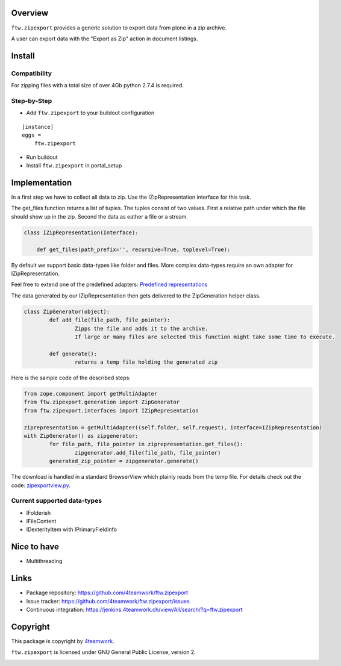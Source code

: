 Overview
========

``ftw.zipexport`` provides a generic solution to export data from plone
in a zip archive.

A user can export data with the "Export as Zip" action in document listings.

Install
=======


Compatibility
-------------

For zipping files with a total size of over 4Gb python 2.7.4 is required.

Step-by-Step
------------

- Add ``ftw.zipexport`` to your buildout configuration

::

    [instance]
    eggs =
        ftw.zipexport

- Run buildout

- Install ``ftw.zipexport`` in portal_setup

Implementation
==============

In a first step we have to collect all data to zip.
Use the IZipRepresentation interface for this task.

The get_files function returns a list of tuples. The tuples consist of two values.
First a relative path under which the file should show up in the zip.
Second the data as eather a file or a stream.

.. code:: python

	class IZipRepresentation(Interface):

	    def get_files(path_prefix='', recursive=True, toplevel=True):

By default we support basic data-types like folder and files.
More complex data-types require an own adapter for IZipRepresentation.

Feel free to extend one of the predefined adapters:
`Predefined representations <https://github.com/4teamwork/ftw.zipexport/tree/master/ftw/zipexport/representations>`_

The data generated by our IZipRepresentation then gets delivered to the ZipGeneration helper class.

.. code:: python

	class ZipGenerator(object):
		def add_file(file_path, file_pointer):
			Zipps the file and adds it to the archive.
			If large or many files are selected this function might take some time to execute.
		
		def generate():
			returns a temp file holding the generated zip

Here is the sample code of the described steps:

.. code:: python

	from zope.component import getMultiAdapter
	from ftw.zipexport.generation import ZipGenerator
	from ftw.zipexport.interfaces import IZipRepresentation
	
	ziprepresentation = getMultiAdapter((self.folder, self.request), interface=IZipRepresentation)
	with ZipGenerator() as zipgenerator:
		for file_path, file_pointer in ziprepresentation.get_files():
			zipgenerator.add_file(file_path, file_pointer)
		generated_zip_pointer = zipgenerator.generate()


The download is handled in a standard BrowserView which plainly reads from the temp file.
For details check out the code:
`zipexportview.py <https://github.com/4teamwork/ftw.zipexport/blob/master/ftw/zipexport/zipexportview.py>`_.

Current supported data-types
----------------------------

* IFolderish
* IFileContent
* IDexterityItem with IPrimaryFieldInfo

Nice to have
============

* Multithreading

Links
=====

- Package repository: https://github.com/4teamwork/ftw.zipexport
- Issue tracker: https://github.com/4teamwork/ftw.zipexport/issues
- Continuous integration: https://jenkins.4teamwork.ch/view/All/search/?q=ftw.zipexport

Copyright
=========

This package is copyright by `4teamwork <http://www.4teamwork.ch/>`_.

``ftw.zipexport`` is licensed under GNU General Public License, version 2.

.. image:: https://cruel-carlota.pagodabox.com/8b048ecd61dba82375e5662b30e6f0d6
   :alt: githalytics.com
   :target: http://githalytics.com/4teamwork/ftw.zipexport
